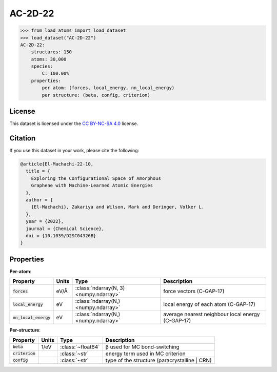 .. This file is autogenerated by dev/scripts/generate_page.py

AC-2D-22
========

.. grid:: 1 1 2 2
    
    .. grid-item::

        .. raw:: html
            :file: ../_static/visualisations/AC-2D-22.html

    .. grid-item::
        :class: info-card

        Amorphous, 2D graphene structures generated using a Monte Carlo bond-switching algorithm,
        as described in Figure 3 of the paper: `Exploring the Configurational Space of Amorphous Graphene with Machine-Learned Atomic Energies <https://pubs.rsc.org/en/content/articlelanding/2022/sc/d2sc04326b>`_.
        Files are downloaded from `Zenodo <https://zenodo.org/records/7221166>`_ and processed using
        a `custom script <https://github.com/jla-gardner/load-atoms/blob/main/src/load_atoms/database/processing/AC-2D-22.py>`_ to extract the structures and information.
        


.. code-block:: pycon

    >>> from load_atoms import load_dataset
    >>> load_dataset("AC-2D-22")
    AC-2D-22:
        structures: 150
        atoms: 30,000
        species:
            C: 100.00%
        properties:
            per atom: (forces, local_energy, nn_local_energy)
            per structure: (beta, config, criterion)
    


License
-------

This dataset is licensed under the `CC BY-NC-SA 4.0 <https://creativecommons.org/licenses/by-nc-sa/4.0/deed.en>`_ license.


Citation
--------

If you use this dataset in your work, please cite the following:

.. code-block:: latex
    
    @article{El-Machachi-22-10,
      title = {
        Exploring the Configurational Space of Amorphous 
        Graphene with Machine-Learned Atomic Energies
      },
      author = {
        {El-Machachi}, Zakariya and Wilson, Mark and Deringer, Volker L.
      },
      year = {2022},
      journal = {Chemical Science},
      doi = {10.1039/D2SC04326B}
    }


Properties
----------

**Per-atom**:

.. list-table::
    :header-rows: 1

    * - Property
      - Units
      - Type
      - Description
    * - :code:`forces`
      - eV/Å
      - :class:`ndarray(N, 3) <numpy.ndarray>`
      - force vectors (C-GAP-17)

    * - :code:`local_energy`
      - eV
      - :class:`ndarray(N,) <numpy.ndarray>`
      - local energy of each atom (C-GAP-17)

    * - :code:`nn_local_energy`
      - eV
      - :class:`ndarray(N,) <numpy.ndarray>`
      - average nearest neighbour local energy (C-GAP-17)


**Per-structure**:
    
.. list-table::
    :header-rows: 1

    * - Property
      - Units
      - Type
      - Description
    * - :code:`beta`
      - 1/eV
      - :class:`~float64`
      - β used for MC bond-switching

    * - :code:`criterion`
      - 
      - :class:`~str`
      - energy term used in MC criterion

    * - :code:`config`
      - 
      - :class:`~str`
      - type of the structure (paracrystalline | CRN)

